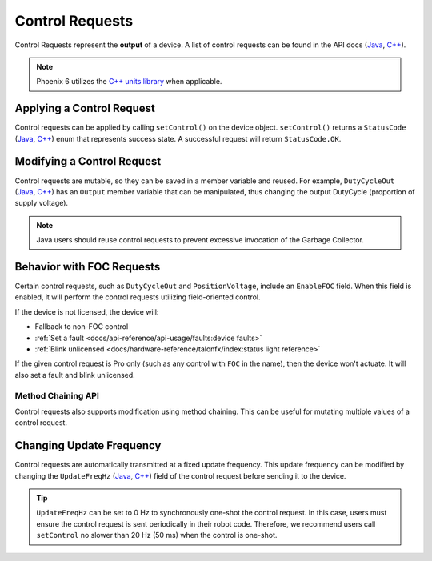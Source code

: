 Control Requests
================

Control Requests represent the **output** of a device. A list of control requests can be found in the API docs (`Java <https://api.ctr-electronics.com/phoenix6/release/java/com/ctre/phoenix6/controls/package-summary.html>`__, `C++ <https://api.ctr-electronics.com/phoenix6/release/cpp/namespacectre_1_1phoenix6_1_1controls.html>`__).

.. note:: Phoenix 6 utilizes the `C++ units library <https://docs.wpilib.org/en/stable/docs/software/basic-programming/cpp-units.html>`__ when applicable.

Applying a Control Request
--------------------------

Control requests can be applied by calling ``setControl()`` on the device object. ``setControl()`` returns a ``StatusCode`` (`Java <https://api.ctr-electronics.com/phoenix6/release/java/com/ctre/phoenix6/StatusCode.html>`__, `C++ <https://api.ctr-electronics.com/phoenix6/release/cpp/_status_codes_8h.html>`__) enum that represents success state. A successful request will return ``StatusCode.OK``.

.. tab-set::

   .. tab-item:: Java
      :sync: Java

      .. code-block:: java

         // Command m_motor to 100% of duty cycle
         m_motor.setControl(new DutyCycleOut(1.0));

   .. tab-item:: C++
      :sync: C++

      .. code-block:: cpp

         // Command m_motor to 100% of duty cycle
         m_motor.SetControl(controls::DutyCycleOut{1.0});

Modifying a Control Request
---------------------------

Control requests are mutable, so they can be saved in a member variable and reused. For example, ``DutyCycleOut`` (`Java <https://api.ctr-electronics.com/phoenix6/release/java/com/ctre/phoenix6/controls/DutyCycleOut.html>`__, `C++ <https://api.ctr-electronics.com/phoenix6/release/cpp/classctre_1_1phoenix6_1_1controls_1_1_duty_cycle_out.html>`__) has an ``Output`` member variable that can be manipulated, thus changing the output DutyCycle (proportion of supply voltage).

.. note:: Java users should reuse control requests to prevent excessive invocation of the Garbage Collector.

.. tab-set::

   .. tab-item:: Java
      :sync: Java

      .. code-block:: java

         var motorRequest = new DutyCycleOut(0.0);

         motorRequest.Output = 1.0;
         m_motor.setControl(motorRequest);

   .. tab-item:: C++
      :sync: C++

      .. code-block:: cpp

         controls::DutyCycleOut motorRequest{0.0};

         motorRequest.Output = 1.0;
         m_motor.SetControl(motorRequest);

Behavior with FOC Requests
--------------------------

Certain control requests, such as ``DutyCycleOut`` and ``PositionVoltage``, include an ``EnableFOC`` field. When this field is enabled, it will perform the control requests utilizing field-oriented control.

If the device is not licensed, the device will:

- Fallback to non-FOC control
- :ref:`Set a fault <docs/api-reference/api-usage/faults:device faults>`
- :ref:`Blink unlicensed <docs/hardware-reference/talonfx/index:status light reference>`

If the given control request is Pro only (such as any control with ``FOC`` in the name), then the device won't actuate. It will also set a fault and blink unlicensed.

Method Chaining API
^^^^^^^^^^^^^^^^^^^

Control requests also supports modification using method chaining. This can be useful for mutating multiple values of a control request.

.. tab-set::

   .. tab-item:: Java
      :sync: Java

      .. code-block:: java

         // initialize torque current FOC request with 0 amps
         var motorRequest = new TorqueCurrentFOC(0);

         // mutate request with output of 10 amps and max duty cycle 0.5
         m_motor.SetControl(motorRequest.withOutputAmps(10).withMaxDutyCycle(0.5));

   .. tab-item:: C++
      :sync: C++

      .. code-block:: cpp

         // initialize torque current FOC request with 0 amps
         controls::TorqueCurrentFOC motorRequest{0_A};

         // mutate request with output of 10 amps and max duty cycle 0.5
         m_motor.SetControl(motorRequest.WithOutputAmps(10_A).WithMaxDutyCycle(0.5));

Changing Update Frequency
-------------------------

Control requests are automatically transmitted at a fixed update frequency. This update frequency can be modified by changing the ``UpdateFreqHz`` (`Java <https://api.ctr-electronics.com/phoenix6/release/java/com/ctre/phoenix6/controls/DutyCycleOut.html#UpdateFreqHz>`__, `C++ <https://api.ctr-electronics.com/phoenix6/release/cpp/classctre_1_1phoenix6_1_1controls_1_1_duty_cycle_out.html#a605f1b3e6ffa8bc83afb9b0d2ab6ab16>`__) field of the control request before sending it to the device.

.. tab-set::

   .. tab-item:: Java
      :sync: Java

      .. code-block:: java

         // create a duty cycle request
         var motorRequest = new DutyCycleOut(0);
         // reduce the update frequency to 50 Hz
         motorRequest.UpdateFreqHz = 50;

   .. tab-item:: C++
      :sync: C++

      .. code-block:: cpp

         // create a duty cycle request
         controls::DutyCycleOut motorRequest{0};
         // reduce the update frequency to 50 Hz
         motorRequest.UpdateFreqHz = 50;

.. tip:: ``UpdateFreqHz`` can be set to 0 Hz to synchronously one-shot the control request. In this case, users must ensure the control request is sent periodically in their robot code. Therefore, we recommend users call ``setControl`` no slower than 20 Hz (50 ms) when the control is one-shot.

